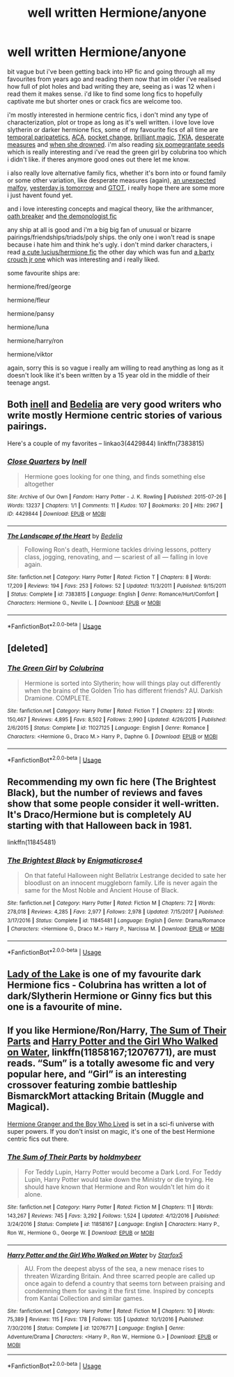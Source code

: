 #+TITLE: well written Hermione/anyone

* well written Hermione/anyone
:PROPERTIES:
:Author: moonbyjonghyun
:Score: 7
:DateUnix: 1528041477.0
:DateShort: 2018-Jun-03
:FlairText: Request
:END:
bit vague but i've been getting back into HP fic and going through all my favourites from years ago and reading them now that im older i've realised how full of plot holes and bad writing they are, seeing as i was 12 when i read them it makes sense. i'd like to find some long fics to hopefully captivate me but shorter ones or crack fics are welcome too.

i'm mostly interested in hermione centric fics, i don't mind any type of characterization, plot or trope as long as it's well written. i love love love slytherin or darker hermione fics, some of my favourite fics of all time are [[https://archiveofourown.org/works/7296376/chapters/16571095][temporal paripatetics]], [[https://www.fanfiction.net/s/9238861/1/Applied-Cultural-Anthropology-or][ACA]], [[https://www.fanfiction.net/s/11908664/1/Pocket-Change][pocket change]], [[https://www.fanfiction.net/s/11568740/1/Brilliant-Magic][brilliant magic]], [[https://www.fanfiction.net/s/11967877/1/The-King-s-Indian-Attack][TKIA]], [[https://www.fanfiction.net/s/11402812/1/Desperate-Measures][desperate measures]] and [[https://www.fanfiction.net/s/11221036/1/When-She-Drowned][when she drowned]]. i'm also reading [[https://www.fanfiction.net/s/12132374/1/Six-Pomegranate-Seeds][six pomegrantate seeds]] which is really interesting and i've read the green girl by colubrina too which i didn't like. if theres anymore good ones out there let me know.

i also really love alternative family fics, whether it's born into or found family or some other variation, like desperate measures (again), [[https://archiveofourown.org/works/12272349/chapters/27892320][an unexpected malfoy]], [[https://archiveofourown.org/works/13625910/chapters/31287798][yesterday is tomorrow]] and [[https://www.fanfiction.net/s/12780890/1/The-Gnarled-Tree-of-Time][GTOT]], i really hope there are some more i just havent found yet.

and i love interesting concepts and magical theory, like the arithmancer, [[https://archiveofourown.org/works/5309891/chapters/12259118][oath breaker]] and [[https://archiveofourown.org/works/11800899/chapters/26618625][the demonologist fic]]

any ship at all is good and i'm a big big fan of unusual or bizarre pairings/friendships/triads/poly ships. the only one i won't read is snape because i hate him and think he's ugly. i don't mind darker characters, i read [[https://m.fanfiction.net/s/3503700/1/][a cute lucius/hermione fic]] the other day which was fun and [[https://www.fanfiction.net/s/11360093/1/Loyalty][a barty crouch jr one]] which was interesting and i really liked.

some favourite ships are:

hermione/fred/george

hermione/fleur

hermione/pansy

hermione/luna

hermione/harry/ron

hermione/viktor

again, sorry this is so vague i really am willing to read anything as long as it doesn't look like it's been written by a 15 year old in the middle of their teenage angst.


** Both [[https://archiveofourown.org/users/Inell/pseuds/Inell/works?fandom_id=136512][inell]] and [[https://www.fanfiction.net/u/2106788/Bedelia][Bedelia]] are very good writers who write mostly Hermione centric stories of various pairings.

Here's a couple of my favorites -- linkao3(4429844) linkffn(7383815)
:PROPERTIES:
:Author: PsychoGeek
:Score: 2
:DateUnix: 1528051250.0
:DateShort: 2018-Jun-03
:END:

*** [[https://archiveofourown.org/works/4429844][*/Close Quarters/*]] by [[https://www.archiveofourown.org/users/Inell/pseuds/Inell][/Inell/]]

#+begin_quote
  Hermione goes looking for one thing, and finds something else altogether
#+end_quote

^{/Site/:} ^{Archive} ^{of} ^{Our} ^{Own} ^{*|*} ^{/Fandom/:} ^{Harry} ^{Potter} ^{-} ^{J.} ^{K.} ^{Rowling} ^{*|*} ^{/Published/:} ^{2015-07-26} ^{*|*} ^{/Words/:} ^{13237} ^{*|*} ^{/Chapters/:} ^{1/1} ^{*|*} ^{/Comments/:} ^{11} ^{*|*} ^{/Kudos/:} ^{107} ^{*|*} ^{/Bookmarks/:} ^{20} ^{*|*} ^{/Hits/:} ^{2967} ^{*|*} ^{/ID/:} ^{4429844} ^{*|*} ^{/Download/:} ^{[[https://archiveofourown.org/downloads/In/Inell/4429844/Close%20Quarters.epub?updated_at=1456544077][EPUB]]} ^{or} ^{[[https://archiveofourown.org/downloads/In/Inell/4429844/Close%20Quarters.mobi?updated_at=1456544077][MOBI]]}

--------------

[[https://www.fanfiction.net/s/7383815/1/][*/The Landscape of the Heart/*]] by [[https://www.fanfiction.net/u/2106788/Bedelia][/Bedelia/]]

#+begin_quote
  Following Ron's death, Hermione tackles driving lessons, pottery class, jogging, renovating, and --- scariest of all --- falling in love again.
#+end_quote

^{/Site/:} ^{fanfiction.net} ^{*|*} ^{/Category/:} ^{Harry} ^{Potter} ^{*|*} ^{/Rated/:} ^{Fiction} ^{T} ^{*|*} ^{/Chapters/:} ^{8} ^{*|*} ^{/Words/:} ^{17,209} ^{*|*} ^{/Reviews/:} ^{194} ^{*|*} ^{/Favs/:} ^{253} ^{*|*} ^{/Follows/:} ^{52} ^{*|*} ^{/Updated/:} ^{11/3/2011} ^{*|*} ^{/Published/:} ^{9/15/2011} ^{*|*} ^{/Status/:} ^{Complete} ^{*|*} ^{/id/:} ^{7383815} ^{*|*} ^{/Language/:} ^{English} ^{*|*} ^{/Genre/:} ^{Romance/Hurt/Comfort} ^{*|*} ^{/Characters/:} ^{Hermione} ^{G.,} ^{Neville} ^{L.} ^{*|*} ^{/Download/:} ^{[[http://www.ff2ebook.com/old/ffn-bot/index.php?id=7383815&source=ff&filetype=epub][EPUB]]} ^{or} ^{[[http://www.ff2ebook.com/old/ffn-bot/index.php?id=7383815&source=ff&filetype=mobi][MOBI]]}

--------------

*FanfictionBot*^{2.0.0-beta} | [[https://github.com/tusing/reddit-ffn-bot/wiki/Usage][Usage]]
:PROPERTIES:
:Author: FanfictionBot
:Score: 1
:DateUnix: 1528051256.0
:DateShort: 2018-Jun-03
:END:


** [deleted]
:PROPERTIES:
:Score: 1
:DateUnix: 1528149134.0
:DateShort: 2018-Jun-05
:END:

*** [[https://www.fanfiction.net/s/11027125/1/][*/The Green Girl/*]] by [[https://www.fanfiction.net/u/4314892/Colubrina][/Colubrina/]]

#+begin_quote
  Hermione is sorted into Slytherin; how will things play out differently when the brains of the Golden Trio has different friends? AU. Darkish Dramione. COMPLETE.
#+end_quote

^{/Site/:} ^{fanfiction.net} ^{*|*} ^{/Category/:} ^{Harry} ^{Potter} ^{*|*} ^{/Rated/:} ^{Fiction} ^{T} ^{*|*} ^{/Chapters/:} ^{22} ^{*|*} ^{/Words/:} ^{150,467} ^{*|*} ^{/Reviews/:} ^{4,895} ^{*|*} ^{/Favs/:} ^{8,502} ^{*|*} ^{/Follows/:} ^{2,990} ^{*|*} ^{/Updated/:} ^{4/26/2015} ^{*|*} ^{/Published/:} ^{2/6/2015} ^{*|*} ^{/Status/:} ^{Complete} ^{*|*} ^{/id/:} ^{11027125} ^{*|*} ^{/Language/:} ^{English} ^{*|*} ^{/Genre/:} ^{Romance} ^{*|*} ^{/Characters/:} ^{<Hermione} ^{G.,} ^{Draco} ^{M.>} ^{Harry} ^{P.,} ^{Daphne} ^{G.} ^{*|*} ^{/Download/:} ^{[[http://www.ff2ebook.com/old/ffn-bot/index.php?id=11027125&source=ff&filetype=epub][EPUB]]} ^{or} ^{[[http://www.ff2ebook.com/old/ffn-bot/index.php?id=11027125&source=ff&filetype=mobi][MOBI]]}

--------------

*FanfictionBot*^{2.0.0-beta} | [[https://github.com/tusing/reddit-ffn-bot/wiki/Usage][Usage]]
:PROPERTIES:
:Author: FanfictionBot
:Score: 1
:DateUnix: 1528149148.0
:DateShort: 2018-Jun-05
:END:


** Recommending my own fic here (The Brightest Black), but the number of reviews and faves show that some people consider it well-written. It's Draco/Hermione but is completely AU starting with that Halloween back in 1981.

linkffn(11845481)
:PROPERTIES:
:Author: enigmaticrose4
:Score: 1
:DateUnix: 1528623736.0
:DateShort: 2018-Jun-10
:END:

*** [[https://www.fanfiction.net/s/11845481/1/][*/The Brightest Black/*]] by [[https://www.fanfiction.net/u/2392166/Enigmaticrose4][/Enigmaticrose4/]]

#+begin_quote
  On that fateful Halloween night Bellatrix Lestrange decided to sate her bloodlust on an innocent muggleborn family. Life is never again the same for the Most Noble and Ancient House of Black.
#+end_quote

^{/Site/:} ^{fanfiction.net} ^{*|*} ^{/Category/:} ^{Harry} ^{Potter} ^{*|*} ^{/Rated/:} ^{Fiction} ^{M} ^{*|*} ^{/Chapters/:} ^{72} ^{*|*} ^{/Words/:} ^{278,018} ^{*|*} ^{/Reviews/:} ^{4,285} ^{*|*} ^{/Favs/:} ^{2,977} ^{*|*} ^{/Follows/:} ^{2,978} ^{*|*} ^{/Updated/:} ^{7/15/2017} ^{*|*} ^{/Published/:} ^{3/17/2016} ^{*|*} ^{/Status/:} ^{Complete} ^{*|*} ^{/id/:} ^{11845481} ^{*|*} ^{/Language/:} ^{English} ^{*|*} ^{/Genre/:} ^{Drama/Romance} ^{*|*} ^{/Characters/:} ^{<Hermione} ^{G.,} ^{Draco} ^{M.>} ^{Harry} ^{P.,} ^{Narcissa} ^{M.} ^{*|*} ^{/Download/:} ^{[[http://www.ff2ebook.com/old/ffn-bot/index.php?id=11845481&source=ff&filetype=epub][EPUB]]} ^{or} ^{[[http://www.ff2ebook.com/old/ffn-bot/index.php?id=11845481&source=ff&filetype=mobi][MOBI]]}

--------------

*FanfictionBot*^{2.0.0-beta} | [[https://github.com/tusing/reddit-ffn-bot/wiki/Usage][Usage]]
:PROPERTIES:
:Author: FanfictionBot
:Score: 1
:DateUnix: 1528623753.0
:DateShort: 2018-Jun-10
:END:


** [[https://www.fanfiction.net/s/10654712/1/Lady-of-the-Lake][Lady of the Lake]] is one of my favourite dark Hermione fics - Colubrina has written a lot of dark/Slytherin Hermione or Ginny fics but this one is a favourite of mine.
:PROPERTIES:
:Author: strawberrybluecat
:Score: 1
:DateUnix: 1528058416.0
:DateShort: 2018-Jun-04
:END:


** If you like Hermione/Ron/Harry, [[https://m.fanfiction.net/s/11858167/1/][The Sum of Their Parts]] and [[https://m.fanfiction.net/s/12076771/1/][Harry Potter and the Girl Who Walked on Water]], linkffn(11858167;12076771), are must reads. “Sum” is a totally awesome fic and very popular here, and “Girl” is an interesting crossover featuring zombie battleship BismarckMort attacking Britain (Muggle and Magical).

[[https://www.tthfanfic.org/Story-30822/DianeCastle+Hermione+Granger+and+the+Boy+Who+Lived.htm#pt][Hermione Granger and the Boy Who Lived]] is set in a sci-fi universe with super powers. If you don't insist on magic, it's one of the best Hermione centric fics out there.
:PROPERTIES:
:Author: InquisitorCOC
:Score: 1
:DateUnix: 1528047628.0
:DateShort: 2018-Jun-03
:END:

*** [[https://www.fanfiction.net/s/11858167/1/][*/The Sum of Their Parts/*]] by [[https://www.fanfiction.net/u/7396284/holdmybeer][/holdmybeer/]]

#+begin_quote
  For Teddy Lupin, Harry Potter would become a Dark Lord. For Teddy Lupin, Harry Potter would take down the Ministry or die trying. He should have known that Hermione and Ron wouldn't let him do it alone.
#+end_quote

^{/Site/:} ^{fanfiction.net} ^{*|*} ^{/Category/:} ^{Harry} ^{Potter} ^{*|*} ^{/Rated/:} ^{Fiction} ^{M} ^{*|*} ^{/Chapters/:} ^{11} ^{*|*} ^{/Words/:} ^{143,267} ^{*|*} ^{/Reviews/:} ^{745} ^{*|*} ^{/Favs/:} ^{3,292} ^{*|*} ^{/Follows/:} ^{1,524} ^{*|*} ^{/Updated/:} ^{4/12/2016} ^{*|*} ^{/Published/:} ^{3/24/2016} ^{*|*} ^{/Status/:} ^{Complete} ^{*|*} ^{/id/:} ^{11858167} ^{*|*} ^{/Language/:} ^{English} ^{*|*} ^{/Characters/:} ^{Harry} ^{P.,} ^{Ron} ^{W.,} ^{Hermione} ^{G.,} ^{George} ^{W.} ^{*|*} ^{/Download/:} ^{[[http://www.ff2ebook.com/old/ffn-bot/index.php?id=11858167&source=ff&filetype=epub][EPUB]]} ^{or} ^{[[http://www.ff2ebook.com/old/ffn-bot/index.php?id=11858167&source=ff&filetype=mobi][MOBI]]}

--------------

[[https://www.fanfiction.net/s/12076771/1/][*/Harry Potter and the Girl Who Walked on Water/*]] by [[https://www.fanfiction.net/u/2548648/Starfox5][/Starfox5/]]

#+begin_quote
  AU. From the deepest abyss of the sea, a new menace rises to threaten Wizarding Britain. And three scarred people are called up once again to defend a country that seems torn between praising and condemning them for saving it the first time. Inspired by concepts from Kantai Collection and similar games.
#+end_quote

^{/Site/:} ^{fanfiction.net} ^{*|*} ^{/Category/:} ^{Harry} ^{Potter} ^{*|*} ^{/Rated/:} ^{Fiction} ^{M} ^{*|*} ^{/Chapters/:} ^{10} ^{*|*} ^{/Words/:} ^{75,389} ^{*|*} ^{/Reviews/:} ^{115} ^{*|*} ^{/Favs/:} ^{178} ^{*|*} ^{/Follows/:} ^{135} ^{*|*} ^{/Updated/:} ^{10/1/2016} ^{*|*} ^{/Published/:} ^{7/30/2016} ^{*|*} ^{/Status/:} ^{Complete} ^{*|*} ^{/id/:} ^{12076771} ^{*|*} ^{/Language/:} ^{English} ^{*|*} ^{/Genre/:} ^{Adventure/Drama} ^{*|*} ^{/Characters/:} ^{<Harry} ^{P.,} ^{Ron} ^{W.,} ^{Hermione} ^{G.>} ^{*|*} ^{/Download/:} ^{[[http://www.ff2ebook.com/old/ffn-bot/index.php?id=12076771&source=ff&filetype=epub][EPUB]]} ^{or} ^{[[http://www.ff2ebook.com/old/ffn-bot/index.php?id=12076771&source=ff&filetype=mobi][MOBI]]}

--------------

*FanfictionBot*^{2.0.0-beta} | [[https://github.com/tusing/reddit-ffn-bot/wiki/Usage][Usage]]
:PROPERTIES:
:Author: FanfictionBot
:Score: 1
:DateUnix: 1528047643.0
:DateShort: 2018-Jun-03
:END:
